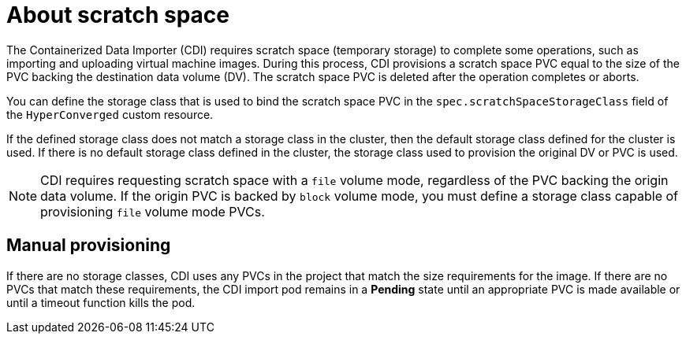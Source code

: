 // Module included in the following assemblies:
//
// * virt/virtual_machines/virtual_disks/virt-preparing-cdi-scratch-space.adoc

:_content-type: CONCEPT
[id="virt-about-scratch-space_{context}"]
= About scratch space

The Containerized Data Importer (CDI) requires scratch space (temporary storage) to complete some operations, such as importing and uploading virtual machine images.
During this process, CDI provisions a scratch space PVC equal to the size of the PVC backing the destination data volume (DV).
The scratch space PVC is deleted after the operation completes or aborts.

You can define the storage class that is used to bind the scratch space PVC in the `spec.scratchSpaceStorageClass` field of the `HyperConverged` custom resource.

If the defined storage class does not match a storage class in the cluster, then the default storage class defined for the cluster is used.
If there is no default storage class defined in the cluster, the storage class used to provision the original DV or PVC is used.

[NOTE]
====
CDI requires requesting scratch space with a `file` volume mode, regardless of the PVC backing the origin data volume.
If the origin PVC is backed by `block` volume mode, you must define a storage class capable of provisioning `file` volume mode PVCs.
====

[discrete]
== Manual provisioning

If there are no storage classes, CDI uses any PVCs in the project that match the size requirements for the image.
If there are no PVCs that match these requirements, the CDI import pod remains in a *Pending* state until an appropriate PVC is made available or until a timeout function kills the pod.
